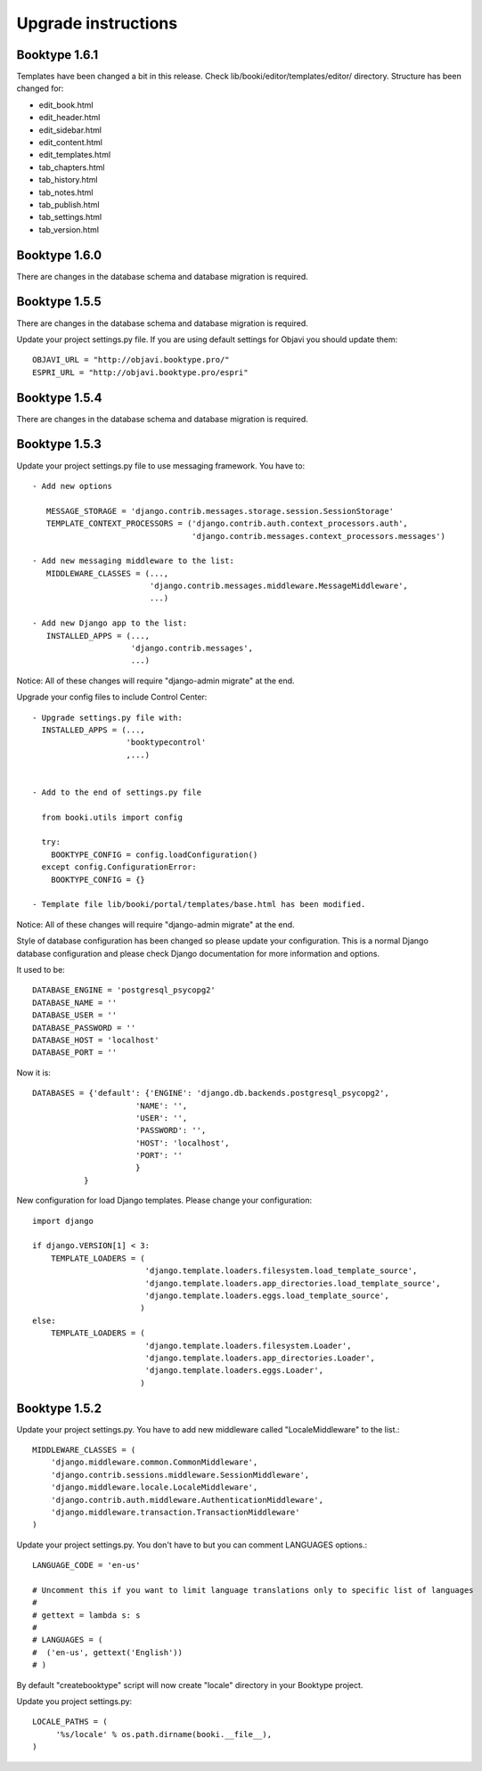 ====================
Upgrade instructions
====================



Booktype 1.6.1
--------------

Templates have been changed a bit in this release. Check lib/booki/editor/templates/editor/
directory. Structure has been changed for:

* edit_book.html
* edit_header.html
* edit_sidebar.html
* edit_content.html
* edit_templates.html
* tab_chapters.html
* tab_history.html
* tab_notes.html
* tab_publish.html
* tab_settings.html
* tab_version.html


Booktype 1.6.0
--------------

There are changes in the database schema and database migration is required.


Booktype 1.5.5
--------------

There are changes in the database schema and database migration is required.

Update your project settings.py file. If you are using default settings for
Objavi you should update them::

    OBJAVI_URL = "http://objavi.booktype.pro/"
    ESPRI_URL = "http://objavi.booktype.pro/espri"


Booktype 1.5.4
--------------    

There are changes in the database schema and database migration is required.


Booktype 1.5.3
--------------

Update your project settings.py file to use messaging framework. You have to::

    - Add new options

       MESSAGE_STORAGE = 'django.contrib.messages.storage.session.SessionStorage' 
       TEMPLATE_CONTEXT_PROCESSORS = ('django.contrib.auth.context_processors.auth', 
                                      'django.contrib.messages.context_processors.messages') 

    - Add new messaging middleware to the list:
       MIDDLEWARE_CLASSES = (...,
                             'django.contrib.messages.middleware.MessageMiddleware',
                             ...)

    - Add new Django app to the list:
       INSTALLED_APPS = (...,
                         'django.contrib.messages', 
                         ...)

Notice: All of these changes will require "django-admin migrate" at the end.

Upgrade your config files to include Control Center::

    - Upgrade settings.py file with:
      INSTALLED_APPS = (...,
                        'booktypecontrol'
                        ,...)


    - Add to the end of settings.py file

      from booki.utils import config

      try:
        BOOKTYPE_CONFIG = config.loadConfiguration()
      except config.ConfigurationError:
        BOOKTYPE_CONFIG = {}

    - Template file lib/booki/portal/templates/base.html has been modified. 

Notice: All of these changes will require "django-admin migrate" at the end.

Style of database configuration has been changed so please update your configuration. This is a normal 
Django database configuration and please check Django documentation for more information and options.

It used to be::

    DATABASE_ENGINE = 'postgresql_psycopg2'
    DATABASE_NAME = '' 
    DATABASE_USER = '' 
    DATABASE_PASSWORD = '' 
    DATABASE_HOST = 'localhost'
    DATABASE_PORT = ''

Now it is::

    DATABASES = {'default': {'ENGINE': 'django.db.backends.postgresql_psycopg2', 
                          'NAME': '', 
                          'USER': '', 
                          'PASSWORD': '', 
                          'HOST': 'localhost', 
                          'PORT': '' 
                          } 
               }

New configuration for load Django templates. Please change your configuration::

    import django

    if django.VERSION[1] < 3:
        TEMPLATE_LOADERS = (
                            'django.template.loaders.filesystem.load_template_source',
                            'django.template.loaders.app_directories.load_template_source',
                            'django.template.loaders.eggs.load_template_source',
                           )
    else:
        TEMPLATE_LOADERS = (
                            'django.template.loaders.filesystem.Loader',
                            'django.template.loaders.app_directories.Loader',
                            'django.template.loaders.eggs.Loader',
                           )
    
Booktype 1.5.2
--------------

Update your project settings.py. You have to add new middleware called "LocaleMiddleware" to the list.::

    MIDDLEWARE_CLASSES = (
        'django.middleware.common.CommonMiddleware',
        'django.contrib.sessions.middleware.SessionMiddleware',
        'django.middleware.locale.LocaleMiddleware',
        'django.contrib.auth.middleware.AuthenticationMiddleware',
        'django.middleware.transaction.TransactionMiddleware'
    )    

Update your project settings.py. You don't have to but you can comment LANGUAGES options.::

    LANGUAGE_CODE = 'en-us'

    # Uncomment this if you want to limit language translations only to specific list of languages
    #
    # gettext = lambda s: s
    #
    # LANGUAGES = (
    #  ('en-us', gettext('English'))
    # )

By default "createbooktype" script will now create "locale" directory in your Booktype project.

Update you project settings.py::

    LOCALE_PATHS = (
         '%s/locale' % os.path.dirname(booki.__file__),
    )

